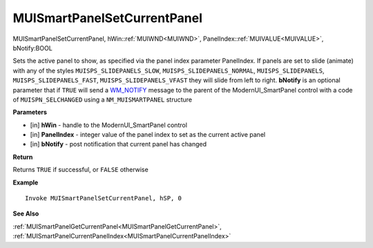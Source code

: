 .. _MUISmartPanelSetCurrentPanel:

============================
MUISmartPanelSetCurrentPanel 
============================

MUISmartPanelSetCurrentPanel, hWin::ref:`MUIWND<MUIWND>`, PanelIndex::ref:`MUIVALUE<MUIVALUE>`, bNotify:BOOL

Sets the active panel to show, as specified via the panel index parameter PanelIndex. If panels are set to slide (animate) with any of the styles ``MUISPS_SLIDEPANELS_SLOW``, ``MUISPS_SLIDEPANELS_NORMAL``, ``MUISPS_SLIDEPANELS``, ``MUISPS_SLIDEPANELS_FAST``, ``MUISPS_SLIDEPANELS_VFAST`` they will slide from left to right. **bNotify** is an optional parameter that if ``TRUE`` will send a `WM_NOTIFY <https://docs.microsoft.com/en-us/windows/win32/controls/wm-notify>`_ message to the parent of the ModernUI_SmartPanel control with a code of ``MUISPN_SELCHANGED`` using a ``NM_MUISMARTPANEL`` structure

**Parameters**

* [in] **hWin** - handle to the ModernUI_SmartPanel control
* [in] **PanelIndex** - integer value of the panel index to set as the current active panel
* [in] **bNotify** - post notification that current panel has changed

**Return**

Returns ``TRUE`` if successful, or ``FALSE`` otherwise

**Example**

::

   Invoke MUISmartPanelSetCurrentPanel, hSP, 0

**See Also**

:ref:`MUISmartPanelGetCurrentPanel<MUISmartPanelGetCurrentPanel>`, :ref:`MUISmartPanelCurrentPanelIndex<MUISmartPanelCurrentPanelIndex>` 

